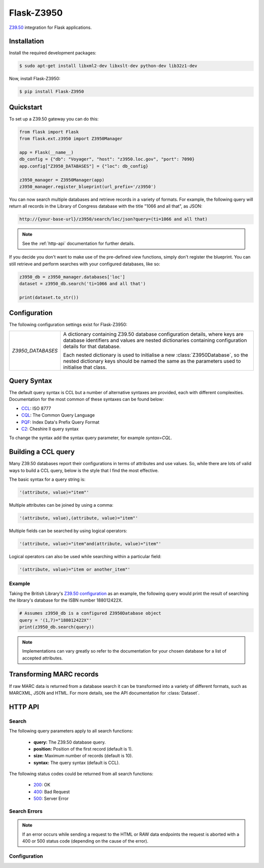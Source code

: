 Flask-Z3950
***********

.. module:: flask_z3950

`Z39.50`_ integration for Flask applications.


Installation
============

Install the required development packages:

.. code-block:: console

    $ sudo apt-get install libxml2-dev libxslt-dev python-dev lib32z1-dev


Now, install Flask-Z3950:

.. code-block:: console

    $ pip install Flask-Z3950


Quickstart
==========

To set up a Z39.50 gateway you can do this:

.. code-block:: python

    from flask import Flask
    from flask.ext.z3950 import Z3950Manager

    app = Flask(__name__)
    db_config = {"db": "Voyager", "host": "z3950.loc.gov", "port": 7090}
    app.config["Z3950_DATABASES"] = {"loc": db_config}

    z3950_manager = Z3950Manager(app)
    z3950_manager.register_blueprint(url_prefix='/z3950')

You can now search multiple databases and retrieve records in a variety of
formats. For example, the following query will return all records in the
Library of Congress database with the title "1066 and all that", as JSON:

.. code-block:: http

    http://{your-base-url}/z3950/search/loc/json?query=(ti=1066 and all that)

.. note::

    See the :ref:`http-api` documentation for further details.

If you decide you don't want to make use of the pre-defined view functions,
simply don't register the blueprint. You can still retrieve and perform searches
with your configured databases, like so:

.. code-block:: python

    z3950_db = z3950_manager.databases['loc']
    dataset = z3950_db.search('ti=1066 and all that')

    print(dataset.to_str())


Configuration
=============

The following configuration settings exist for Flask-Z3950:

=================================== ======================================
`Z3950_DATABASES`                   A dictionary containing Z39.50
                                    database configuration details, where
                                    keys are database identifiers and
                                    values are nested dictionaries
                                    containing configuration details for
                                    that database.

                                    Each nested dictionary is used to
                                    initialise a new
                                    :class:`Z3950Database`, so the nested
                                    dictionary keys should be named the
                                    same as the parameters used to
                                    initialise that class.
=================================== ======================================


Query Syntax
============

The default query syntax is CCL but a number of alternative syntaxes are
provided, each with different complexities. Documentation for the most
common of these syntaxes can be found below:

- `CCL`_: ISO 8777
- `CQL`_: The Common Query Language
- `PQF`_: Index Data's Prefix Query Format
- `C2`_: Cheshire II query syntax

To change the syntax add the syntax query parameter, for example `syntax=CQL`.


Building a CCL query
====================

Many Z39.50 databases report their configurations in terms of attributes and
use values. So, while there are lots of valid ways to build a CCL query, below
is the style that I find the most effective.

The basic syntax for a query string is:

.. code-block:: python

    '(attribute, value)="item"'

Multiple attributes can be joined by using a comma:

.. code-block:: python

    '(attribute, value),(attribute, value)="item"'

Multiple fields can be searched by using logical operators:

.. code-block:: python

    '(attribute, value)="item"and(attribute, value)="item"'

Logical operators can also be used while searching within a particular field:

.. code-block:: python

    '(attribute, value)="item or another_item"'


Example
-------

Taking the British Library's `Z39.50 configuration`_ as an example, the
following query would print the result of searching the library's database for
the ISBN number 188012422X.

.. code-block:: python

    # Assumes z3950_db is a configured Z3950Database object
    query = '(1,7)="188012422X"'
    print(z3950_db.search(query))

.. note::

   Implementations can vary greatly so refer to the documentation for your
   chosen database for a list of accepted attributes.



Transforming MARC records
=========================

If raw MARC data is returned from a database search it can be transformed into
a variety of different formats, such as MARCXML, JSON and HTML. For more
details, see the API documentation for :class:`Dataset`.


.. _http-api:


HTTP API
========

Search
------

The following query parameters apply to all search functions:

    - **query:** The Z39.50 database query.
    - **position:** Position of the first record (default is 1).
    - **size:** Maximum number of records (default is 10).
    - **syntax:** The query syntax (default is CCL).

The following status codes could be returned from all search functions:

    - `200`_: OK
    - `400`_: Bad Request
    - `500`_: Server Error

.. http:get:: /search/(db)/raw

    Query `db` and return the results as raw data.

    **Example request**:

    .. sourcecode:: http

        GET /search/loc/raw?query=(ti="cheese%20shop") HTTP/1.1

    **Example response**:

    .. sourcecode:: http

        HTTP/1.1 200 OK
        Content-Type: text/html

        01488cam 22003733a 450000100090000000500170000900800410002690600450
        0067925006400112955003700176010001700213042001400230035002400244040
        0032002680200025003000200022003250350021003470500029003681000018003
        9724500440041525000400045926000440049930000270054349000310057049000
        2600601500004200627500003200669500006100701520019500762650002700...
        aAames, Avery. 14 aThe long quiche goodbye /cAvery Aames.
        aBerkley Prime Crime mass-market ed. aNew York : bBerkley Prime ...


.. http:get:: /search/(db)/json

    Query `db` and return the results as JSON.

    **Example request**:

    .. sourcecode:: http

        GET /search/loc/json?query=(ti="cheese%20shop") HTTP/1.1

    **Example response**:

    .. sourcecode:: http

        HTTP/1.1 200 OK
        Content-Type: application/json

        {
            "created": 1453334119.273325,
            "data": [
                {
                    "fields": [
                        {
                            "001": "18392793"
                        },
                        ...
                        {
                            "245": {
                                "ind1": "1",
                                "ind2": "0",
                                "subfields": [
                                    {
                                        "a": "Days of wine and roquefort /"
                                    },
                                    {
                                        "c": "Avery Aames."
                                    }
                                ]
                            }
                        },
                        ...
                    ]
                    "leader": "02373cam  22004453i 4500"
                },
                ...
            ],
            "message": null,
            "n_records": 10,
            "next": ".../search/loc/json?query=ok&position=11&size=10",
            "position": 1,
            "previous": null,
            "size": 10,
            "status": "success",
            "total": 10000
        }

.. http:get:: /search/(db)/html

    Query `db` and return the results as HTML.

    **Example request**:

    .. sourcecode:: http

        GET /search/loc/html?query=(ti="cheese%20shop") HTTP/1.1

    **Example response**:

    .. sourcecode:: http

        HTTP/1.1 200 OK
        Content-Type: text/html

        <div class="z3950-records">
          <div class="row z3950-record">
            <div class="col-xs-8" id="18187332">
              <p>
                <span class="title"> To brie or not to brie / </span>
                <br/>
                <span class="author"> Aames, Avery.     </span>
                <br/>
                <small>
                  <span class="publisher"> Berkley Prime Crime,   </span>
                  <span class="pubyear">2013.  </span>
                  <br/>
                  <span class="physdesc">x, 325 p. ; </span>
                  <br/>
                </small>
              </p>
            </div>
            <div class="col-xs-4">
              <a href="#" data-control-num="18187332"
              class="btn btn-success btn-z3950 pull-right">Select</a>
            </div>
          </div>
          ...
        </div>


.. http:get:: /search/(db)/marcxml

    Query `db` and return the results as MARCXML.

    **Example request**:

    .. sourcecode:: http

        GET /search/loc/marcxml?query=(ti="cheese%20shop") HTTP/1.1

    **Example response**:

    .. sourcecode:: http

        HTTP/1.1 200 OK
        Content-Type: application/xml

        <collection xmlns="http://www.loc.gov/MARC21/slim">
          <record>
            <leader>01200cam 2200349 a 4500</leader>
            <controlfield tag="001">17349144</controlfield>
            ...
            <datafield ind1="1" ind2="0" tag="245">
              <subfield code="a">Clobbered by Camembert /</subfield>
              <subfield code="c">Avery Aames.</subfield>
            </datafield>
            ...
          </record>
          ...
        </collection>

Search Errors
-------------

.. http:get:: /search/(db)/json

    Query `db` and return the results as JSON.

    **Example request**:

    .. sourcecode:: http

        GET /search/loc/json?query= HTTP/1.1

    **Example response**:

    .. sourcecode:: http

        HTTP/1.1 400 BAD REQUEST
        Content-Type: application/json

        {
            "data": null,
            "message": "The \"query\" parameter is missing",
            "status": "error"
        }

.. http:get:: /search/(db)/marcxml

    Query `db` and return the results as MARCXML.

    **Example request**:

    .. sourcecode:: http

        GET /search/loc/marcxml?query= HTTP/1.1

    **Example response**:

    .. sourcecode:: http

        HTTP/1.1 400 BAD REQUEST
        Content-Type: application/xml

        <?xml version="1.0" encoding="utf-8"?>
        <errors>
          <error>The "query" parameter is missing</error>
        </errors>


.. note::

    If an error occurs while sending a request to the HTML or RAW data
    endpoints the request is aborted with a 400 or 500 status code
    (depending on the cause of the error).


Configuration
-------------

.. http:get:: /databases

    List all currently available databases as JSON.

    **Example request**:

    .. sourcecode:: http

        GET /databases HTTP/1.1

    **Example response**:

    .. sourcecode:: http

        HTTP/1.1 200 OK
        Content-Type: application/json

        {
            "status": "success",
            "message": "Databases available: 1",
            "data": {
                "db": {
                    "host": "somehost",
                    "elem_set_name": "F",
                    "db": "somedb",
                    "port": 123,
                    "syntax": "USMARC"
                }
            }
        }

.. _Flask: http://flask.pocoo.org/
.. _Z39.50: https://en.wikipedia.org/wiki/Z39.50
.. _Z39.50 configuration: http://www.bl.uk/bibliographic/z3950configuration.html

.. _CCL: http://www.indexdata.dk/yaz/doc/tools.tkl#CCL
.. _CQL: http://www.loc.gov/standards/sru/cql/
.. _PQF: http://www.indexdata.dk/yaz/doc/tools.tkl#PQF
.. _C2: http://cheshire.berkeley.edu/cheshire2.html#zfind

.. _200: https://www.w3.org/Protocols/rfc2616/rfc2616-sec10.html#sec10.2.1
.. _400: https://www.w3.org/Protocols/rfc2616/rfc2616-sec10.html#sec10.4.1
.. _500: https://www.w3.org/Protocols/rfc2616/rfc2616-sec10.html#sec10.5.1
